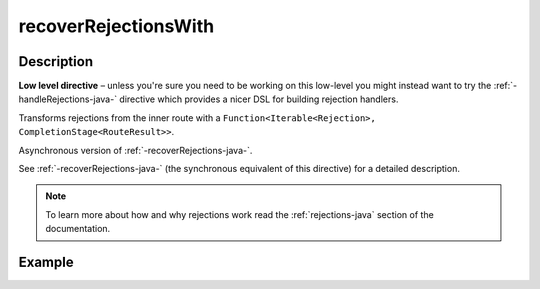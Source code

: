 .. _-recoverRejectionsWith-java-:

recoverRejectionsWith
=====================

Description
-----------

**Low level directive** – unless you're sure you need to be working on this low-level you might instead
want to try the :ref:`-handleRejections-java-` directive which provides a nicer DSL for building rejection handlers.

Transforms rejections from the inner route with a ``Function<Iterable<Rejection>, CompletionStage<RouteResult>>``.

Asynchronous version of :ref:`-recoverRejections-java-`.

See :ref:`-recoverRejections-java-` (the synchronous equivalent of this directive) for a detailed description.

.. note::
  To learn more about how and why rejections work read the :ref:`rejections-java` section of the documentation.

Example
-------

.. includecode:: ../../../../code/docs/http/javadsl/server/directives/BasicDirectivesExamplesTest.java#recoverRejectionsWith
